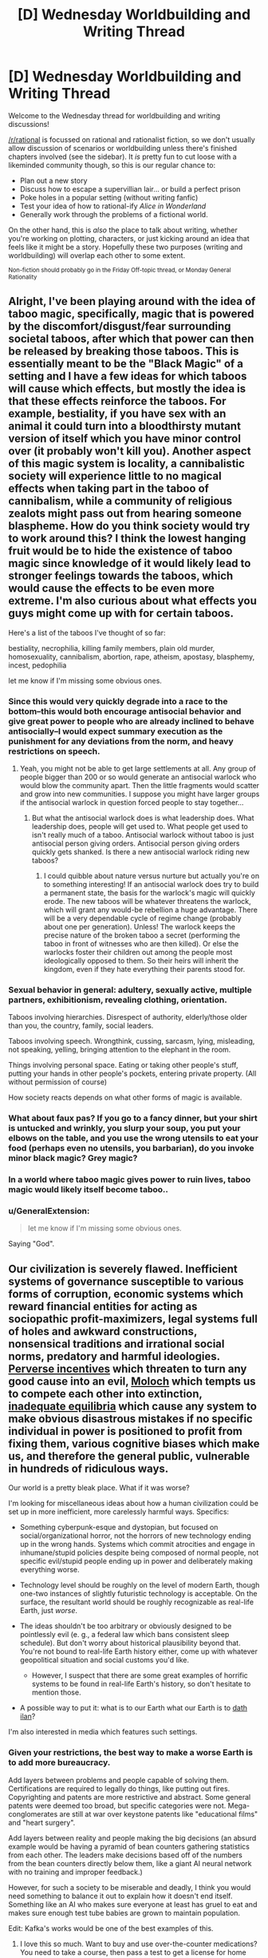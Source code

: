 #+TITLE: [D] Wednesday Worldbuilding and Writing Thread

* [D] Wednesday Worldbuilding and Writing Thread
:PROPERTIES:
:Author: AutoModerator
:Score: 9
:DateUnix: 1579100721.0
:DateShort: 2020-Jan-15
:END:
Welcome to the Wednesday thread for worldbuilding and writing discussions!

[[/r/rational]] is focussed on rational and rationalist fiction, so we don't usually allow discussion of scenarios or worldbuilding unless there's finished chapters involved (see the sidebar). It /is/ pretty fun to cut loose with a likeminded community though, so this is our regular chance to:

- Plan out a new story
- Discuss how to escape a supervillian lair... or build a perfect prison
- Poke holes in a popular setting (without writing fanfic)
- Test your idea of how to rational-ify /Alice in Wonderland/
- Generally work through the problems of a fictional world.

On the other hand, this is /also/ the place to talk about writing, whether you're working on plotting, characters, or just kicking around an idea that feels like it might be a story. Hopefully these two purposes (writing and worldbuilding) will overlap each other to some extent.

^{Non-fiction should probably go in the Friday Off-topic thread, or Monday General Rationality}


** Alright, I've been playing around with the idea of taboo magic, specifically, magic that is powered by the discomfort/disgust/fear surrounding societal taboos, after which that power can then be released by breaking those taboos. This is essentially meant to be the "Black Magic" of a setting and I have a few ideas for which taboos will cause which effects, but mostly the idea is that these effects reinforce the taboos. For example, bestiality, if you have sex with an animal it could turn into a bloodthirsty mutant version of itself which you have minor control over (it probably won't kill you). Another aspect of this magic system is locality, a cannibalistic society will experience little to no magical effects when taking part in the taboo of cannibalism, while a community of religious zealots might pass out from hearing someone blaspheme. How do you think society would try to work around this? I think the lowest hanging fruit would be to hide the existence of taboo magic since knowledge of it would likely lead to stronger feelings towards the taboos, which would cause the effects to be even more extreme. I'm also curious about what effects you guys might come up with for certain taboos.

Here's a list of the taboos I've thought of so far:

bestiality, necrophilia, killing family members, plain old murder, homosexuality, cannibalism, abortion, rape, atheism, apostasy, blasphemy, incest, pedophilia

let me know if I'm missing some obvious ones.
:PROPERTIES:
:Author: babalook
:Score: 3
:DateUnix: 1579121779.0
:DateShort: 2020-Jan-16
:END:

*** Since this would very quickly degrade into a race to the bottom--this would both encourage antisocial behavior and give great power to people who are already inclined to behave antisocially--I would expect summary execution as the punishment for any deviations from the norm, and heavy restrictions on speech.
:PROPERTIES:
:Author: RedSheepCole
:Score: 4
:DateUnix: 1579127651.0
:DateShort: 2020-Jan-16
:END:

**** Yeah, you might not be able to get large settlements at all. Any group of people bigger than 200 or so would generate an antisocial warlock who would blow the community apart. Then the little fragments would scatter and grow into new communities. I suppose you might have larger groups if the antisocial warlock in question forced people to stay together...
:PROPERTIES:
:Score: 3
:DateUnix: 1579179242.0
:DateShort: 2020-Jan-16
:END:

***** But what the antisocial warlock does is what leadership does. What leadership does, people will get used to. What people get used to isn't really much of a taboo. Antisocial warlock without taboo is just antisocial person giving orders. Antisocial person giving orders quickly gets shanked. Is there a new antisocial warlock riding new taboos?
:PROPERTIES:
:Author: RedSheepCole
:Score: 3
:DateUnix: 1579182883.0
:DateShort: 2020-Jan-16
:END:

****** I could quibble about nature versus nurture but actually you're on to something interesting! If an antisocial warlock does try to build a permanent state, the basis for the warlock's magic will quickly erode. The new taboos will be whatever threatens the warlock, which will grant any would-be rebellion a huge advantage. There will be a very dependable cycle of regime change (probably about one per generation). Unless! The warlock keeps the precise nature of the broken taboo a secret (performing the taboo in front of witnesses who are then killed). Or else the warlocks foster their children out among the people most ideologically opposed to them. So their heirs will inherit the kingdom, even if they hate everything their parents stood for.
:PROPERTIES:
:Score: 1
:DateUnix: 1579248655.0
:DateShort: 2020-Jan-17
:END:


*** Sexual behavior in general: adultery, sexually active, multiple partners, exhibitionism, revealing clothing, orientation.

Taboos involving hierarchies. Disrespect of authority, elderly/those older than you, the country, family, social leaders.

Taboos involving speech. Wrongthink, cussing, sarcasm, lying, misleading, not speaking, yelling, bringing attention to the elephant in the room.

Things involving personal space. Eating or taking other people's stuff, putting your hands in other people's pockets, entering private property. (All without permission of course)

How society reacts depends on what other forms of magic is available.
:PROPERTIES:
:Author: pldl
:Score: 3
:DateUnix: 1579156193.0
:DateShort: 2020-Jan-16
:END:


*** What about faux pas? If you go to a fancy dinner, but your shirt is untucked and wrinkly, you slurp your soup, you put your elbows on the table, and you use the wrong utensils to eat your food (perhaps even no utensils, you barbarian), do you invoke minor black magic? Grey magic?
:PROPERTIES:
:Author: Amagineer
:Score: 2
:DateUnix: 1579194189.0
:DateShort: 2020-Jan-16
:END:


*** In a world where taboo magic gives power to ruin lives, taboo magic would likely itself become taboo..
:PROPERTIES:
:Author: uwu-bob
:Score: 2
:DateUnix: 1579228976.0
:DateShort: 2020-Jan-17
:END:


*** u/GeneralExtension:
#+begin_quote
  let me know if I'm missing some obvious ones.
#+end_quote

Saying "God".
:PROPERTIES:
:Author: GeneralExtension
:Score: 1
:DateUnix: 1579238312.0
:DateShort: 2020-Jan-17
:END:


** Our civilization is severely flawed. Inefficient systems of governance susceptible to various forms of corruption, economic systems which reward financial entities for acting as sociopathic profit-maximizers, legal systems full of holes and awkward constructions, nonsensical traditions and irrational social norms, predatory and harmful ideologies. [[https://en.wikipedia.org/wiki/Perverse_incentive][Perverse incentives]] which threaten to turn any good cause into an evil, [[https://slatestarcodex.com/2014/07/30/meditations-on-moloch/][Moloch]] which tempts us to compete each other into extinction, [[https://equilibriabook.com/toc/][inadequate equilibria]] which cause any system to make obvious disastrous mistakes if no specific individual in power is positioned to profit from fixing them, various cognitive biases which make us, and therefore the general public, vulnerable in hundreds of ridiculous ways.

Our world is a pretty bleak place. What if it was worse?

I'm looking for miscellaneous ideas about how a human civilization could be set up in more inefficient, more carelessly harmful ways. Specifics:

- Something cyberpunk-esque and dystopian, but focused on social/organizational horror, not the horrors of new technology ending up in the wrong hands. Systems which commit atrocities and engage in inhumane/stupid policies despite being composed of normal people, not specific evil/stupid people ending up in power and deliberately making everything worse.

- Technology level should be roughly on the level of modern Earth, though one-two instances of slightly futuristic technology is acceptable. On the surface, the resultant world should be roughly recognizable as real-life Earth, just /worse/.

- The ideas shouldn't be too arbitrary or obviously designed to be pointlessly evil (e. g., a federal law which bans consistent sleep schedule). But don't worry about historical plausibility beyond that. You're not bound to real-life Earth history either, come up with whatever geopolitical situation and social customs you'd like.

  - However, I suspect that there are some great examples of horrific systems to be found in real-life Earth's history, so don't hesitate to mention those.

- A possible way to put it: what is to our Earth what our Earth is to [[https://yudkowsky.tumblr.com/post/81447230971/my-april-fools-day-confession][dath ilan]]?

I'm also interested in media which features such settings.
:PROPERTIES:
:Author: Noumero
:Score: 7
:DateUnix: 1579111949.0
:DateShort: 2020-Jan-15
:END:

*** Given your restrictions, the best way to make a worse Earth is to add more bureaucracy.

Add layers between problems and people capable of solving them. Certifications are required to legally do things, like putting out fires. Copyrighting and patents are more restrictive and abstract. Some general patents were deemed too broad, but specific categories were not. Mega-conglomerates are still at war over keystone patents like "educational films" and "heart surgery".

Add layers between reality and people making the big decisions (an absurd example would be having a pyramid of bean counters gathering statistics from each other. The leaders make decisions based off of the numbers from the bean counters directly below them, like a giant AI neural network with no training and improper feedback.)

However, for such a society to be miserable and deadly, I think you would need something to balance it out to explain how it doesn't end itself. Something like an AI who makes sure everyone at least has gruel to eat and makes sure enough test tube babies are grown to maintain population.

Edit: Kafka's works would be one of the best examples of this.
:PROPERTIES:
:Author: pldl
:Score: 8
:DateUnix: 1579125781.0
:DateShort: 2020-Jan-16
:END:

**** I love this so much. Want to buy and use over-the-counter medications? You need to take a course, then pass a test to get a license for home medication administration. Then, every year you have to mail printed certificates of completion of annual continuing education credits to maintain your license. The course costs $600 to take, the test is $150 for each attempt, and the credits cost $50 to enroll in each year. You also need to keep a record of every medication you use (date, time, who it was given to, what the dose was).

Want to have knives with sharp blades, perhaps in your kitchen? You have to get a permit for that. You need four people outside of your family to write affidavits which affirm that you can be trusted with sharp objects. You'll need to write a sign a contract requiring you to keep any sharp objects in a locked container, and then submit an application with your form, affidavits, and receipt for the locked container to the local sheriff's office, plus a $50 processing fee. You'll get your permit in three to six months, as long as the sheriff's office doesn't have any problems with your documentation. Having unlocked sharp objects in your home is a Class A misdemeanor. Just imagine how guns are handled.

Fires at home aren't allowed. No grilling, no gas stoves, no wood/gas furnaces, no fireplaces, no campfires, no candles, no lighters, no matches, period. Cooking with fire has to be done in a properly-licensed commercial restaurant. Home heating has to be done electrically with ceramic heating elements. Smoking is obviously banned as a consequence.

The black markets that all of this would create would be absolutely insane. This could make for a very interesting cyberpunk-esque dystopian setting.
:PROPERTIES:
:Author: Norseman2
:Score: 5
:DateUnix: 1579130225.0
:DateShort: 2020-Jan-16
:END:

***** My understanding is that Venezuela already works like that. Almost everyone has semi-illegal side jobs, often farming currency in MMORPGs, which give them US dollars to buy food and other necessities on the black market, as official sources for those things are woefully inadequate. They have electricity and internet - except when they don't - but the stuff you actually need to live? All obtained illegally.

For a while, the actual Bolívar - Dollar exchange rate was recorded and maintained by [[https://www.pri.org/stories/2016-12-01/venezuelas-currency-value-depends-largely-one-guy-alabama-home-depot][one dude in Alabama.]] That's how bad their situation is.
:PROPERTIES:
:Author: Frommerman
:Score: 7
:DateUnix: 1579144211.0
:DateShort: 2020-Jan-16
:END:


*** First, regress society. Have the government be plutocracy or theocracy instead of democracy. Reintroduce caste or feudal systems. Have slavery and child labour. Abolish modern banking. Get rid of minimum wage and social benefits. Make people ignorant of the fields of economics and logistics.

Second, demote modern social values. Promote racism, xenophobia, homophobia, and others of the sort. Have justice be based on "guilty until proven innocent". Raise the age for which people can enter the workforce. Increase individual competitiveness and decrease trust. Promote colonialism and war.

Third, restrict information. Privatise the internet. Incentivise the media to report misinformation and fear mongering. Have the media be controlled by organisations with biased interests.

Fourth, slow scientific progress. Let anyone publish into academia. Abolish the peer review system. Promote fear of the sciences, and let anti-vaxxers and climate change deniers be in the majority.

Fifth, curb human rights and sustainable development goals. Increase the wealth gap. Make basic healthcare and education only available to the rich. Increase the cost of water and electricity. Create monopolies everywhere. Close countries' borders and let nothing in or out.

Sixth, change the spending of the government. Focus on building highways that lead to nowhere rather than public goods and services. Increase military funds. Increase taxes, or decrease them to zero.

The change could be a result of wrong lessons learnt from history, incompetence of leaders, ignorance of leaders, or as core values of the major religion in countries.
:PROPERTIES:
:Author: BoxSparrow
:Score: 7
:DateUnix: 1579146855.0
:DateShort: 2020-Jan-16
:END:


*** Profit motive is everything, and everything is done through corporations.

Corporations are considered voting citizens, and only corporations have the vote. The corporate vote is /supposed/ to reflect the average desires of the employees of the corporation, but exactly how this is measured is left to individual corporations, and many corporations are believed to completely ignore the results of their own internal vote and simply submit the CEO's preferences. (This is important, because the power of a corporation's vote is a function of its number of employees; a corporation ten times larger has ten times the vote). (It might create an even worse world if 'number of employees' in the previous parenthesis is replaced with 'audited net profit').

A corporation controls /everything/ for its employees. It houses them, feeds them, provides them with medical care, offers them a selection of entertainment, provides (and, if necessary, filters) their internet. The company may also charge for these services. Of course, with promotion comes benefits (e.g. having choices on the menu other than Nutrient Slop Version 4, Shrimp Flavour) and directors have /great/ lives. Children are (usually) automatically employed by their parents' corporation from birth; while there may be marriages between employees of different corporations, these are rare enough that most people have heard only vague stories of them.

Politicians basically rubber-stamp what corporations want. By and large, the only laws that apply to employees are those set by their corporation.

Individual corporations have a range of internal conditions. However, some of the biggest and most influential corporations have internal conditions that start out at "sweat shop" and work down from there, because not paying for anything nice for your workers turns out to be a /great/ way to cut costs.
:PROPERTIES:
:Author: CCC_037
:Score: 4
:DateUnix: 1579184432.0
:DateShort: 2020-Jan-16
:END:

**** If you want to go a step further, you could have big corporations lobby for and achieve legalized corporate [[https://en.wikipedia.org/wiki/Extraterritoriality][extraterritoriality]]. Sufficiently large corporations can then designate properties of theirs which, while technically being within the country, fall under their own jurisdiction and laws. You might have defense contractors lobbying to essentially have their own private military forces to defend their facilities with full legal authorization to handle trespassers as they see fit. Not only can they shoot on sight, even using AA and AT missiles, but they could also arrest people and hold them indefinitely if they so choose. CEOs can then hide from the proletarians within the walls of their militarized corporate complexes.

With the return of privatized military forces, you might have a massive surge in defense contractors, more or less making the national military force irrelevant. Soldiers mostly work for Lockheed-Martin-Boeing, GM-GE-Exxonshell, Academi (formerly Blackwater), Applesoft, and Fox-Disney now. The Department of Defense might have its own small military force, but for the most part, it simply pays the contractors to contribute their forces to the war effort.

Soon enough, you've got private contractors fighting each other, you get into an arms race, and then you have contractors lobbying to have WMDs as a deterrent. Soon enough, Applesoft is operating its own nuclear submarines to ensure against incursions by Fox-Disney. Welcome to the dawn of corporate feudalism.
:PROPERTIES:
:Author: Norseman2
:Score: 5
:DateUnix: 1579187233.0
:DateShort: 2020-Jan-16
:END:

***** ...this is starting to remind me of [[https://en.wikipedia.org/wiki/The_Space_Merchants][/The Space Merchants/]] (Pohl and Kornbluth)
:PROPERTIES:
:Author: CCC_037
:Score: 2
:DateUnix: 1579188118.0
:DateShort: 2020-Jan-16
:END:


*** For historical crummy examples: Classical Sparta and (more than two thousand years later) the Antebellum American South had very similar crappy systems. Permanent slave caste stuck in place doing agricultural labor to free the upper class up to do something else. In both cases the upper class put a lot of work into keeping the slave class down, and spent a lot of time worrying about revolts. They had a tiger by the tail. But the two societies had different terrible add-on effects.

In Sparta, the upper class were soldiers, and built up an invincible-warrior mystique because they spent all their time drilling. If contemporary accounts are to be believed, they were a kind of police state where all the boys grew up in barracks--assuming they weren't exposed at birth for being sickly. Paranoia about Spartan aggression (versus Athenian imperialism) was a contributing factor to the Peloponnesian War that tore Greece apart for decades.

In the South the ruling class were expected to be a more leisured kind of aristocrat, and that upper class was itself subdivided into different social classes. Since the big landowners tended to buy up all the land, everybody else was stuck squatting on a few acres apiece, with no hope of social mobility. The system wasn't just bad for black people--most whites had far worse economic prospects than their northern counterparts. But they supported the slave system anyway, because free labor would have entailed accepting social equality with blacks, which was intolerable. A good part of Northern hostility to slavery stemmed from their recognition that there was no place for free white labor in a slave system.

(I write [[https://pyrebound.wordpress.com/][a serial]] set in a horribly dysfunctional society as well--and post updates on here--but it's not modern or cyberpunk and the world is drastically different from ours)
:PROPERTIES:
:Author: RedSheepCole
:Score: 3
:DateUnix: 1579121190.0
:DateShort: 2020-Jan-16
:END:


*** - *Killer bots:* Inexpensive mass-produced swarms of semi-autonomous [[https://www.youtube.com/watch?v=9CO6M2HsoIA][slaughterbots]]. We already have the technology, we just need someone evil enough, wealthy enough, and greedy enough to make it happen on an industrial scale.

- *Strict corporate internet censorship:* This would be imposed to create a paywall to improve profits, like [[http://i2.cdn.turner.com/cnn/2009/images/10/28/net.neutrality.chart.jpg][this]]. Meanwhile, anti-corporate, anti-capitalist, or anti-establishment websites effectively get shut off.

- *Routine genetic analysis in employment screening:* Similar to [[https://en.wikipedia.org/wiki/Gattaca][Gattaca]], with employees being excluded from certain types of jobs for having suboptimal genes (like women with BRCA genes being prohibited from working in radiology or nuclear power, for example). This creates growing pressure for parents who can afford to do so to get prenatal genetic screening and abort children who aren't genetically optimal. Children of poor parents often end up doubly screwed, both with genetic disabilities and exclusion from various occupations.

- *Intense proliferation of connector standards:* Not everything is horrible, sometimes it just sucks. New Apple® wall outlets for charging Apple devices (doesn't work with anything else), Microsoft® wall outlets, GE® wall outlets, etc. Every manufacturer starts trying to build a monopoly and force consumers to use their products exclusively, somehow creating a more annoying situation than an actual monopoly. The connectors are all patented, and the manufacturers don't sell adapters.

- *Flying cars:* Yeah, yeah, [[https://en.wikipedia.org/wiki/Moller_M400_Skycar][futuristic utopia]], right? No. Fuck no. Flying drunk drivers. Flying drivers texting on their smartwatches. Poorly maintained flying cars suffering mechanical failures in the air. Fuel consumption massively increased compared to regular cars, meaning more pollution, more CO2, and /way/ more noise. Sounds bad, but what's worse is that you actually /have/ to get one because otherwise you're going to be stuck in the traffic jams for hours trying to get to work, and public transportation is even slower. Yay flying cars!?
:PROPERTIES:
:Author: Norseman2
:Score: 3
:DateUnix: 1579144894.0
:DateShort: 2020-Jan-16
:END:


*** 1. Imagine the future (or something similar). Advance technology, etc. - greater efficiency enables greater inefficiency/madness.
2. Imagine small legal changes like "No one can be fired from their jobs."
:PROPERTIES:
:Author: GeneralExtension
:Score: 1
:DateUnix: 1579238589.0
:DateShort: 2020-Jan-17
:END:


*** If you want to make a situation worse, you could always add more Nazis.

The Nazi regime wasn't going to be stable no matter what they did. Their central tenets just violate humanity's empathetic drive too much. If they had managed to force the UK's surrender and been able to turn inward, maintaining their reign would have required them to recruit more psychopaths into important positions than exist. The Europe they left behind would be a shell of its former self.

This would have significant knock-on effects. Eugenics would not have been so harshly rebuffed as a science, as the Nazis could have kept the extermination camps an open secret rather than a heavily-advertised blight and international shame, known to every schoolchild in nearly every nation. Eugenics efforts against native populations the world over may have continued far longer. In the US, the civil rights movement would have been far weaker, as returning black soldiers would be seen as failures rather than heroes. China, Korea, and the rest of the South Pacific would be a depopulated, smoking ruin due to the depredations of Imperial Japan...

I don't really care to imagine this world further, but you can if you want.
:PROPERTIES:
:Author: Frommerman
:Score: 1
:DateUnix: 1579145439.0
:DateShort: 2020-Jan-16
:END:
